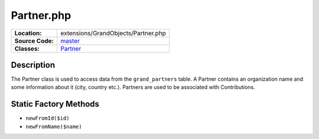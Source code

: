 .. index:: single: Partner.php

Partner.php
===========

================     =====
**Location:**        extensions/GrandObjects/Partner.php
**Source Code:**     `master`_
**Classes:**         `Partner`_
================     =====

Description
-----------
The Partner class is used to access data from the ``grand_partners`` table.  A Partner contains an organization name and some information about it (city, country etc.).  Partners are used to be associated with Contributions.

Static Factory Methods
----------------------
- ``newFromId($id)``
- ``newFromName($name)``


.. _master: https://github.com/UniversityOfAlberta/GrandForum/blob/master/extensions/GrandObjects/Partner.php
.. _Partner: http://grand.cs.ualberta.ca/docs/classPartner.html
